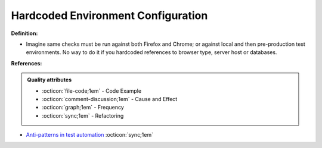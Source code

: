 Hardcoded Environment Configuration
^^^^^
**Definition:**

* Imagine same checks must be run against both Firefox and Chrome; or against local and then pre-production test environments. No way to do it if you hardcoded references to browser type, server host or databases.


**References:**

.. admonition:: Quality attributes

    * :octicon:`file-code;1em` -  Code Example
    * :octicon:`comment-discussion;1em` -  Cause and Effect
    * :octicon:`graph;1em` -  Frequency
    * :octicon:`sync;1em` -  Refactoring

* `Anti-patterns in test automation <https://www.codementor.io/@mgawinecki/anti-patterns-in-test-automation-101c6vm5jz>`_ :octicon:`sync;1em`
